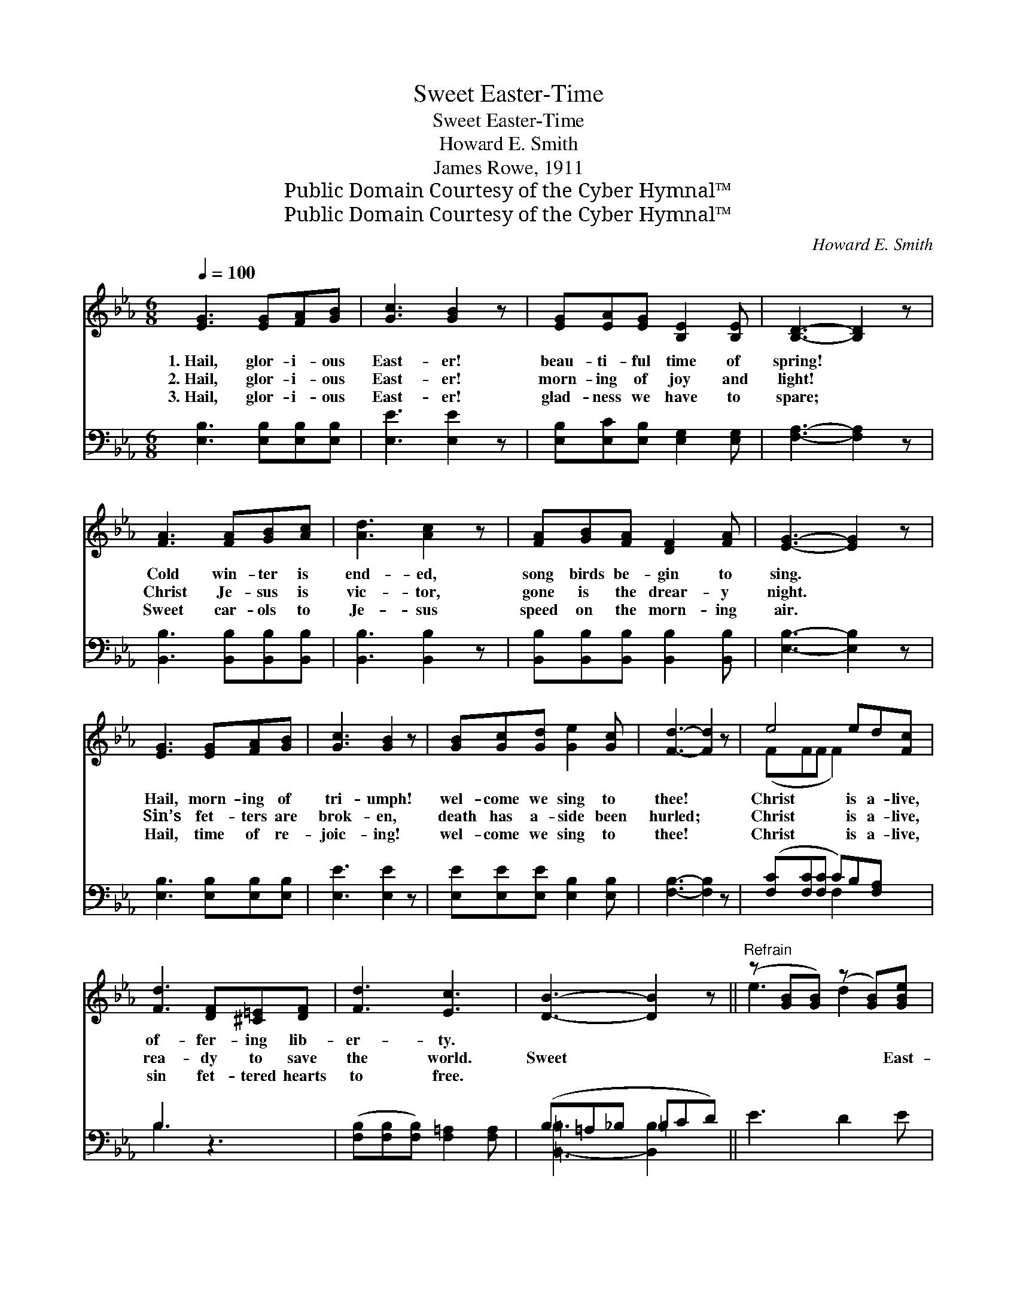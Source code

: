 X:1
T:Sweet Easter-Time
T:Sweet Easter-Time
T:Howard E. Smith
T:James Rowe, 1911
T:Public Domain Courtesy of the Cyber Hymnal™
T:Public Domain Courtesy of the Cyber Hymnal™
C:Howard E. Smith
Z:Public Domain
Z:Courtesy of the Cyber Hymnal™
%%score ( 1 2 ) ( 3 4 )
L:1/8
Q:1/4=100
M:6/8
K:Eb
V:1 treble 
V:2 treble 
V:3 bass 
V:4 bass 
V:1
 [EG]3 [EG][FA][GB] | [Gc]3 [GB]2 z | [EG][EA][EG] [B,E]2 [B,E] | [B,D]3- [B,D]2 z | %4
w: 1.~Hail, glor- i- ous|East- er!|beau- ti- ful time of|spring! *|
w: 2.~Hail, glor- i- ous|East- er!|morn- ing of joy and|light! *|
w: 3.~Hail, glor- i- ous|East- er!|glad- ness we have to|spare; *|
 [FA]3 [FA][GB][Ac] | [Ad]3 [Ac]2 z | [FA][GB][FA] [DF]2 [FA] | [EG]3- [EG]2 z | %8
w: Cold win- ter is|end- ed,|song birds be- gin to|sing. *|
w: Christ Je- sus is|vic- tor,|gone is the drear- y|night. *|
w: Sweet car- ols to|Je- sus|speed on the morn- ing|air. *|
 [EG]3 [EG][FA][GB] | [Gc]3 [GB]2 z | [GB][Gc][Gd] [Ge]2 [Gc] | [Fd]3- [Fd]2 z | e4 ed[Fc] | %13
w: Hail, morn- ing of|tri- umph!|wel- come we sing to|thee! *|Christ is a- live,|
w: Sin’s fet- ters are|brok- en,|death has a- side been|hurled; *|Christ is a- live,|
w: Hail, time of re-|joic- ing!|wel- come we sing to|thee! *|Christ is a- live,|
 [Fd]3 [DF][^C=E][DF] | [Fd]3 [Ec]3 | [DB]3- [DB]2 z ||"^Refrain" (z [GB][GB]) (z [GB])[GBe] | %17
w: of- fer- ing lib-|er- ty.|||
w: rea- dy to save|the world.|Sweet *|* * * East-|
w: sin fet- tered hearts|to free.|||
 z [FA][FA] [FAc] z2 | z [FA][FA] (z [FA])[FAd] | z [EG][EG] [EGB] z2 | G3 c2 G | %21
w: ||||
w: |* * * er-||* time, time|
w: ||||
 [GB]2 [FA] [FA]2 z | [FA]3 [Ad]2 A | [Gc]2 [GB] [GB]2 z | (z [GB][GB]) (z [GB])[GBe] | %25
w: ||||
w: so sub- lime,|Wel- come we|sing to thee,|* * * Glad|
w: ||||
 z [FA][FA] [FAc] z2 | z [FA][FA] (z [FA])[FAd] | z [EG][EG] [EGB] z2 | [=EG]3 [Ec]2 [EG] | %29
w: ||||
w: |* day * of||* li- ber-|
w: ||||
 [GB][FA][=EG] [FA] ([GB][Ac]) | (z [B,E])([B,E] z) ([B,D][B,D]) | [G,B,E]3- [G,B,E]2 z |] %32
w: |||
w: ty. Sweet East- er- time, *|* ring, bells, *||
w: |||
V:2
 x6 | x6 | x6 | x6 | x6 | x6 | x6 | x6 | x6 | x6 | x6 | x6 | (FFF F2) x2 | x6 | x6 | x6 || %16
 e3 d2 x | c3- x3 | d3 c2 x | B3- x3 | x6 | x6 | x6 | x6 | e3 d2 x | c3- x3 | d3- c2 x | B3- x3 | %28
 x6 | x6 | [EG]3 [DF]3 | x6 |] %32
V:3
 [E,B,]3 [E,B,][E,B,][E,B,] | [E,E]3 [E,E]2 z | [E,B,][E,C][E,B,] [E,G,]2 [E,G,] | %3
 [F,A,]3- [F,A,]2 z | [B,,B,]3 [B,,B,][B,,B,][B,,B,] | [B,,B,]3 [B,,B,]2 z | %6
 [B,,B,][B,,B,][B,,B,] [B,,B,]2 [B,,B,] | [E,B,]3- [E,B,]2 z | [E,B,]3 [E,B,][E,B,][E,B,] | %9
 [E,E]3 [E,E]2 z | [E,E][E,E][E,E] [E,B,]2 [E,B,] | [F,B,]3- [F,B,]2 z | %12
 ([F,C][F,C][F,C] C)B,[F,A,] x | B,3 z3 | ([F,B,][F,B,][F,B,]) [F,=A,]2 [F,A,] | %15
 (B,=A,_B, =B,CD) || E3 D2 E | (C3- C=B,C) | D3 C2 D | (B,3- B,=A,B,) | %20
 (C,[B,C=E][B,CE]) (=E,[B,C])[B,C] | (D,[A,C])[A,C] (F,[A,C][A,C]) | %22
 (B,,[A,B,D][A,B,D]) (B,,[A,B,D])[A,B,D] | (E,G,)B, (EB,G,) | E3 D2 E | (C3- C=B,=C) | D3 C2 D | %27
 (B,3- B,=A,B,) | [C,C]3 [C,G,]2 [C,C] | [F,C][F,C][F,C] [A,,C] ([A,,C][A,,C]) | %30
 [B,,B,]3 [B,,A,]3 | [E,G,]3- [E,G,]2 z |] %32
V:4
 x6 | x6 | x6 | x6 | x6 | x6 | x6 | x6 | x6 | x6 | x6 | x6 | x3 F,2 x2 | B,3 x3 | x6 | %15
 [=B,,-=B,]3 [B,,B,]2 x || x6 | x6 | x6 | x6 | x6 | x6 | x6 | x6 | x6 | x6 | x6 | x6 | x6 | x6 | %30
 x6 | x6 |] %32

